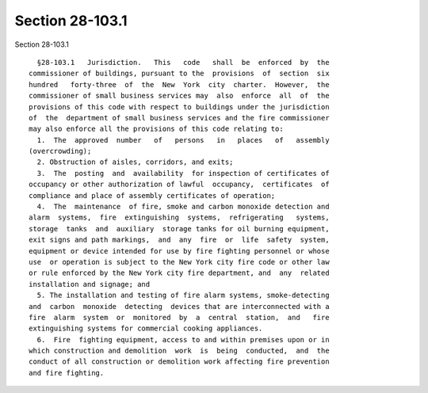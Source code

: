 Section 28-103.1
================

Section 28-103.1 ::    
        
     
        §28-103.1   Jurisdiction.   This   code   shall  be  enforced  by  the
      commissioner of buildings, pursuant to the  provisions  of  section  six
      hundred   forty-three  of  the  New  York  city  charter.  However,  the
      commissioner of small business services may  also  enforce  all  of  the
      provisions of this code with respect to buildings under the jurisdiction
      of  the  department of small business services and the fire commissioner
      may also enforce all the provisions of this code relating to:
        1.  The  approved  number   of   persons   in   places   of   assembly
      (overcrowding);
        2. Obstruction of aisles, corridors, and exits;
        3.  The  posting  and  availability  for inspection of certificates of
      occupancy or other authorization of lawful  occupancy,  certificates  of
      compliance and place of assembly certificates of operation;
        4.  The  maintenance  of fire, smoke and carbon monoxide detection and
      alarm  systems,  fire  extinguishing  systems,  refrigerating   systems,
      storage  tanks  and  auxiliary  storage tanks for oil burning equipment,
      exit signs and path markings,  and  any  fire  or  life  safety  system,
      equipment or device intended for use by fire fighting personnel or whose
      use  or operation is subject to the New York city fire code or other law
      or rule enforced by the New York city fire department, and  any  related
      installation and signage; and
        5. The installation and testing of fire alarm systems, smoke-detecting
      and  carbon  monoxide  detecting  devices that are interconnected with a
      fire  alarm  system  or  monitored  by  a  central  station,  and   fire
      extinguishing systems for commercial cooking appliances.
        6.  Fire  fighting equipment, access to and within premises upon or in
      which construction and demolition  work  is  being  conducted,  and  the
      conduct of all construction or demolition work affecting fire prevention
      and fire fighting.
    
    
    
    
    
    
    